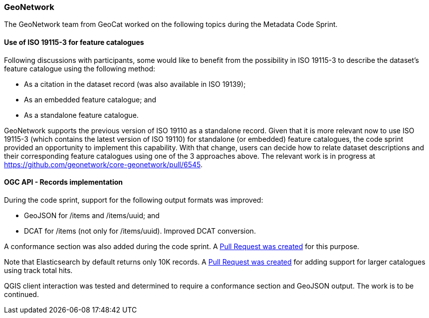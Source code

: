 === GeoNetwork

The GeoNetwork team from GeoCat worked on the following topics during the Metadata Code Sprint.

==== Use of ISO 19115-3 for feature catalogues

Following discussions with participants, some would like to benefit from the possibility in ISO 19115-3 to describe the dataset's feature catalogue using the following method:

* As a citation in the dataset record (was also available in ISO 19139);
* As an embedded feature catalogue; and
* As a standalone feature catalogue.

GeoNetwork supports the previous version of ISO 19110 as a standalone record. Given that it is more relevant now to use ISO 19115-3 (which contains the latest version of ISO 19110) for standalone (or embedded) feature catalogues, the code sprint provided an opportunity to implement this capability. With that change, users can decide how to relate dataset descriptions and their corresponding feature catalogues using one of the 3 approaches above. The relevant work is in progress at https://github.com/geonetwork/core-geonetwork/pull/6545.

==== OGC API - Records implementation

During the code sprint, support for the following output formats was improved:

* GeoJSON for /items and /items/uuid; and
* DCAT for /items (not only for /items/uuid). Improved DCAT conversion.

A conformance section was also added during the code sprint. A https://github.com/geonetwork/geonetwork-microservices/pull/59[Pull Request was created] for this purpose.

Note that Elasticsearch by default returns only 10K records. A https://github.com/geonetwork/geonetwork-microservices/pull/58[Pull Request was created] for adding support for larger catalogues using track total hits.

QGIS client interaction was tested and determined to require a conformance section and GeoJSON output. The work is to be continued.
